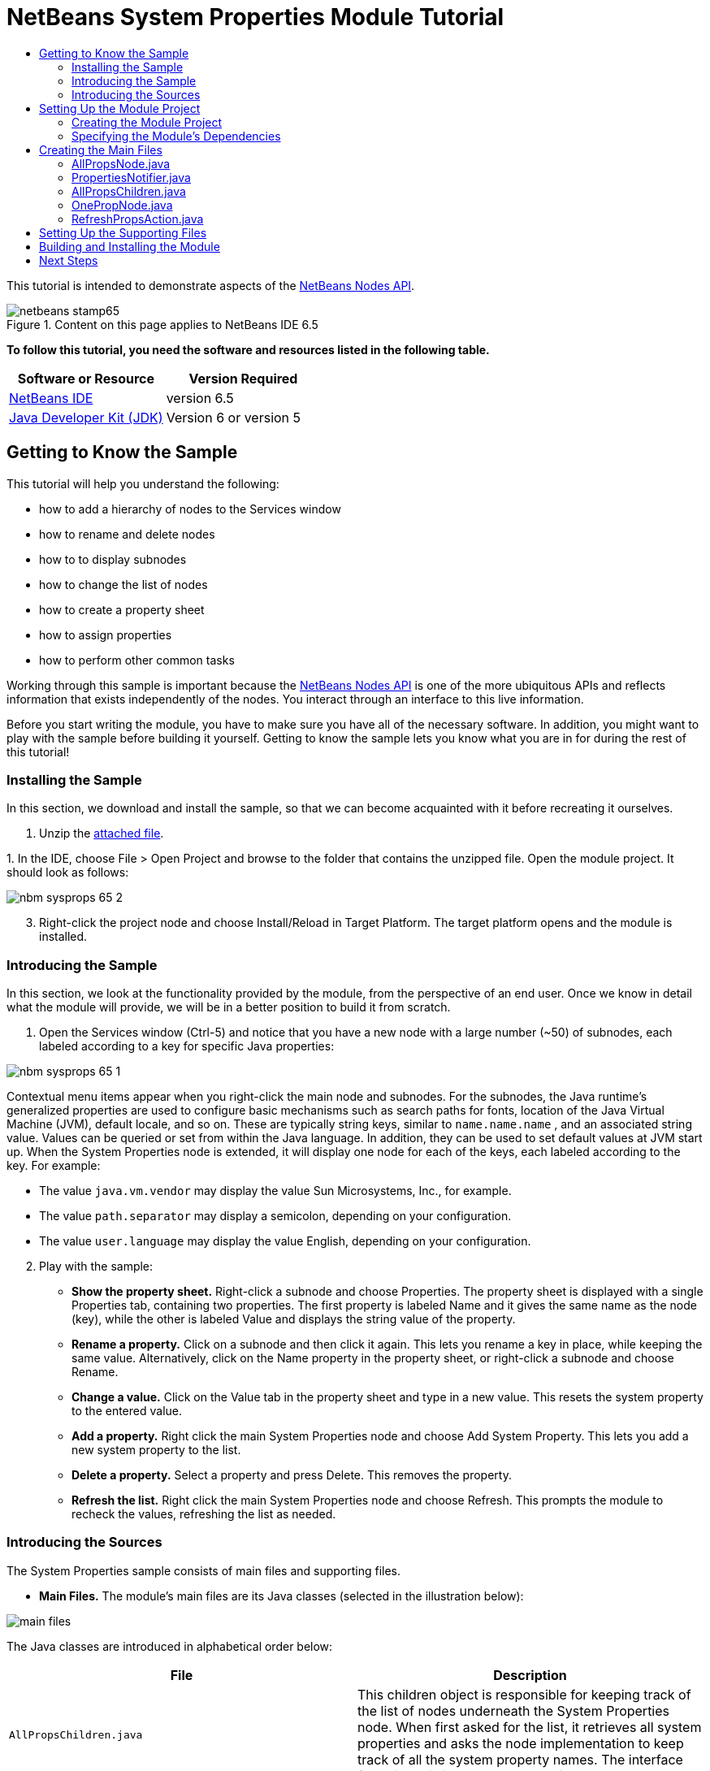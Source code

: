 // 
//     Licensed to the Apache Software Foundation (ASF) under one
//     or more contributor license agreements.  See the NOTICE file
//     distributed with this work for additional information
//     regarding copyright ownership.  The ASF licenses this file
//     to you under the Apache License, Version 2.0 (the
//     "License"); you may not use this file except in compliance
//     with the License.  You may obtain a copy of the License at
// 
//       http://www.apache.org/licenses/LICENSE-2.0
// 
//     Unless required by applicable law or agreed to in writing,
//     software distributed under the License is distributed on an
//     "AS IS" BASIS, WITHOUT WARRANTIES OR CONDITIONS OF ANY
//     KIND, either express or implied.  See the License for the
//     specific language governing permissions and limitations
//     under the License.
//

= NetBeans System Properties Module Tutorial
:jbake-type: platform-tutorial
:jbake-tags: tutorials 
:jbake-status: published
:syntax: true
:source-highlighter: pygments
:toc: left
:toc-title:
:icons: font
:experimental:
:description: NetBeans System Properties Module Tutorial - Apache NetBeans
:keywords: Apache NetBeans Platform, Platform Tutorials, NetBeans System Properties Module Tutorial

This tutorial is intended to demonstrate aspects of the  link:https://bits.netbeans.org/dev/javadoc/org-openide-nodes/org/openide/nodes/package-summary.html[NetBeans Nodes API].



image::images/netbeans-stamp65.gif[title="Content on this page applies to NetBeans IDE 6.5"]





*To follow this tutorial, you need the software and resources listed in the following table.*

|===
|Software or Resource |Version Required 

| link:https://netbeans.apache.org/download/index.html[NetBeans IDE] |version 6.5 

| link:https://www.oracle.com/technetwork/java/javase/downloads/index.html[Java Developer Kit (JDK)] |Version 6 or
version 5 
|===


== Getting to Know the Sample

This tutorial will help you understand the following:

* how to add a hierarchy of nodes to the Services window
* how to rename and delete nodes
* how to to display subnodes
* how to change the list of nodes
* how to create a property sheet
* how to assign properties
* how to perform other common tasks

Working through this sample is important because the  link:https://bits.netbeans.org/dev/javadoc/org-openide-nodes/org/openide/nodes/package-summary.html[NetBeans Nodes API] is one of the more ubiquitous APIs and reflects information that exists independently of the nodes. You interact through an interface to this live information.

Before you start writing the module, you have to make sure you have all of the necessary software. In addition, you might want to play with the sample before building it yourself. Getting to know the sample lets you know what you are in for during the rest of this tutorial!


=== Installing the Sample

In this section, we download and install the sample, so that we can become acquainted with it before recreating it ourselves.


[start=1]
1. Unzip the  link:https://netbeans.org/files/documents/4/501/SystemProperties.zip[attached file].

[start=2]
1. 
In the IDE, choose File > Open Project and browse to the folder that contains the unzipped file. Open the module project. It should look as follows:


image::images/nbm-sysprops-65-2.png[]


[start=3]
1. Right-click the project node and choose Install/Reload in Target Platform. The target platform opens and the module is installed.


=== Introducing the Sample

In this section, we look at the functionality provided by the module, from the perspective of an end user. Once we know in detail what the module will provide, we will be in a better position to build it from scratch.


[start=1]
1. Open the Services window (Ctrl-5) and notice that you have a new node with a large number (~50) of subnodes, each labeled according to a key for specific Java properties:


image::images/nbm-sysprops-65-1.png[]

Contextual menu items appear when you right-click the main node and subnodes. For the subnodes, the Java runtime's generalized properties are used to configure basic mechanisms such as search paths for fonts, location of the Java Virtual Machine (JVM), default locale, and so on. These are typically string keys, similar to  ``name.name.name`` , and an associated string value. Values can be queried or set from within the Java language. In addition, they can be used to set default values at JVM start up. When the System Properties node is extended, it will display one node for each of the keys, each labeled according to the key. For example:

* The value  ``java.vm.vendor``  may display the value Sun Microsystems, Inc., for example.
* The value  ``path.separator``  may display a semicolon, depending on your configuration.
* The value  ``user.language``  may display the value English, depending on your configuration.

[start=2]
1. Play with the sample:

* *Show the property sheet.* Right-click a subnode and choose Properties. The property sheet is displayed with a single Properties tab, containing two properties. The first property is labeled Name and it gives the same name as the node (key), while the other is labeled Value and displays the string value of the property.
* *Rename a property.* Click on a subnode and then click it again. This lets you rename a key in place, while keeping the same value. Alternatively, click on the Name property in the property sheet, or right-click a subnode and choose Rename.
* *Change a value.* Click on the Value tab in the property sheet and type in a new value. This resets the system property to the entered value.
* *Add a property.* Right click the main System Properties node and choose Add System Property. This lets you add a new system property to the list.
* *Delete a property.* Select a property and press Delete. This removes the property.
* *Refresh the list.* Right click the main System Properties node and choose Refresh. This prompts the module to recheck the values, refreshing the list as needed.


=== Introducing the Sources

The System Properties sample consists of main files and supporting files.

* *Main Files.* The module's main files are its Java classes (selected in the illustration below):


image::images/main-files.png[]

The Java classes are introduced in alphabetical order below:

|===
|*File* |*Description* 

| ``AllPropsChildren.java``  |This children object is responsible for keeping track of the list of nodes underneath the System Properties node. When first asked for the list, it retrieves all system properties and asks the node implementation to keep track of all the system property names. The interface for doing this is a class called Children. 

| ``AllPropsNode.java``  |This node specifies what children will be under it, and asks to use AllPropsChildren to keep track of the list of child nodes. The module takes care of things such as its context menu. 

| ``OnePropNode.java``  |This is the node representing a single property, and is an AbstractNode. Its constructor requires that the user supply the key, in the form of a string. For every system property name, OnePropNode is used to display it. When the user expands the system properties node, it builds a list of keys, then creates a corresponding number of OnePropNodes. Each OnePropNode displays a single key, and does not directly interact with its parent node -- its knowledge is limited to a single system property and how to deal with it, as well as notifying the PropertiesNotifier if there are any changes.This design makes it easier to reuse such nodes, including placing them in other contexts. 

| ``PropertiesNotifier.java``  |Manages routing events whenever there are changes, including adding, deleting, or renaming a property, or when a property value has changed. 

| ``RefreshPropsAction.java``  |This action appears in the pop-up menu under System Properties with the label Refresh. It forces a refresh to occur, updating the display of information based on the current state of system properties. 
|===
* 
*Supporting Files.* The module's supporting files are in the  ``org.myorg.systemproperties``  package and in the Important Files node (selected in the illustration below):


image::images/supporting-files.png[]

The supporting files in the  ``org.myorg.systemproperties``  package are introduced in alphabetical order below:

|===
|*File* |*Description* 

| ``allPropsIcon.gif``  |Icon for the System Properties node. 

| ``Bundle.properties``  |This is a standard Java properties file, which uses the syntax  ``Key=Value`` . Keys are code names for things that appear in the source code, with values designating those things which will be displayed to the user. This file is useful for localization. For example, by creating a properties file such as  ``Bundle_ja.properties`` , and filling all the values with Japanese, this module will automatically display everything in Japanese, if the user is running the IDE in Japanese mode. 

| ``layer.xml``  |Registers  ``AllPropsNode.java``  as a node in Services window. 

| ``onePropIcon.gif``  |Icon for subnodes. 
|===

The files in the Important Files node are introduced in the order in which they appear in the Projects window:

|===
|*File* |*Description* 

|Module Manifest |Declares project as module. 

|Build Script |Contains Ant targets for building the project. 

|Project Metadata |Contains project metadata, such as dependencies, for project. 

|Project Properties |Contains project properties. 

|NetBeans Platform Config |Contains platform properties. 

|Per-user NetBeans Platform Config |Contains user-specific properties. 
|===



== Setting Up the Module Project

Before you start writing the module, you have to make sure you that your project is set up correctly.  link:https://netbeans.apache.org/download/index.html[NetBeans IDE Dev] provides a wizard that sets up all the basic files needed for a module.


=== Creating the Module Project

In this section, we use the New Module wizard to create the source structure needed by all module projects.


[start=1]
1. Choose File > New Project (Ctrl+Shift+N). Under Categories, select NetBeans Modules. Under Projects, select Module. Click Next.

[start=2]
1. In the Name and Location panel, type  ``SystemProperties``  in the Project Name field. Change the Project Location to any directory on your computer. Leave the Standalone Module option and Set as Main Project checkbox selected. Click Next.

[start=3]
1. In the Basic Module Configuration panel, type  ``org.myorg.systemproperties``  in Code Name Base.

[start=4]
1. Select "Generate XML Layer". Leave the locations of both the localizing bundle and the XML layer file so that they will be stored in a package with the name  ``org/myorg/systemproperties`` . Click Finish.

The IDE creates the  ``System Properties``  project. The project contains all of your sources and project metadata, such as the project's Ant build script. The project opens in the IDE. You can view its logical structure in the Projects window (Ctrl-1) and its file structure in the Files window (Ctrl-2). For example, the Projects window should now look as follows:


image::images/initial-projects-view.png[]


=== Specifying the Module's Dependencies

Later, you will need to subclass several classes that belong to NetBeans APIs. Each NetBeans API, provided by a module, has to be declared as a module dependency. Use the Project Properties dialog box for this purpose, as explained below.


[start=1]
1. In the Projects window, right-click the  ``System Properties``  project and choose Properties. In the Project Properties dialog box, click Libraries and then click Add... Start typing 'CallableSystemAction', which is one of the NetBeans API classes you will need later. As you type, notice that the filter narrows, displaying only those modules that can provide the class that you are typing, as shown below:


image::images/nbm-moddependencies.png[]


[start=2]
1. For each of the following APIs, click "Add..." in the Libraries panel, select the name from the Module list, and then click OK to confirm it:

*  `` link:https://bits.netbeans.org/dev/javadoc/org-openide-actions/overview-summary.html[Actions API]`` 
*  `` link:https://bits.netbeans.org/dev/javadoc/org-openide-dialogs/overview-summary.html[Dialogs API]`` 
*  `` link:https://bits.netbeans.org/dev/javadoc/org-openide-nodes/overview-summary.html[Nodes API]`` 
*  `` link:https://bits.netbeans.org/dev/javadoc/org-openide-util/overview-summary.html[Utilities API]`` 
*  `` link:https://bits.netbeans.org/dev/javadoc/org-openide-windows/overview-summary.html[Window System API]`` 

Click OK to exit the Project Properties dialog box.


[start=3]
1. In the Projects window, double-click Project Metadata and note that the APIs you selected have been declared as Module dependencies.



== Creating the Main Files

The meat of the Module is provided by its Java classes. In this section, you will create and examine each of them:

*  link:https://netbeans.org/files/documents/4/492/AllPropsNode.java[ ``AllPropsNode.java`` ]
*  link:https://netbeans.org/files/documents/4/494/PropertiesNotifier.java[ ``PropertiesNotifier.java`` ]
*  link:https://netbeans.org/files/documents/4/491/AllPropsChildren.java[ ``AllPropsChildren.java`` ]
*  link:https://netbeans.org/files/documents/4/493/OnePropNode.java[ ``OnePropNode.java`` ]
*  link:https://netbeans.org/files/documents/4/495/RefreshPropsAction.java[ ``RefreshPropsAction.java`` ]


=== AllPropsNode.java

This Java class specifies what children will be under the main node, and asks to use  ``AllPropsChildren``  to keep track of the list of child nodes. The Module takes care of things such as its context menu.

Do the following:


[start=1]
1. *Create the file.* Right-click the  ``org.myorg.systemproperties``  node and choose New > Other. Under Categories, choose Java Classes. Under File Types, choose Java Class. Click Next and type  ``AllPropsNode``  in Class Name. Click Finish. The new Java class opens in the Source Editor. Replace the default code with code found  link:https://netbeans.org/files/documents/4/492/AllPropsNode.java[here].

[start=2]
1. *Understand the file.* Here is an explanation of the class:
* * ``public class AllPropsNode extends  link:https://bits.netbeans.org/dev/javadoc/org-openide-nodes/org/openide/nodes/AbstractNode.html[AbstractNode]`` .*  ``AbstractNode``  is a generic Node subclass.  `` link:https://bits.netbeans.org/dev/javadocorg-openide-nodes/org/openide/nodes/Node.html[Node]``  is the abstract class,  ``AbstractNode``  is the common implementation that can be customized.
* * ``private static ResourceBundle bundle = NbBundle.getBundle(AllPropsNode.class)`` .* Loads the  ``Bundle.properties``  file for all localized text for this class. The rest of the class uses the variable bundle to get all localized text. Note that the other classes do something similar.
* *Constructor:*
* * ``public AllPropsNode`` .* In creating this node, it first calls super -- the  link:https://bits.netbeans.org/dev/javadoc/org-openide-nodes/org/openide/nodes/AbstractNode.html#AbstractNode(org.openide.nodes.Children)[constructor for the super class (AbstractNode)]. This creates the infrastructure for AbstractNode, and shows that it is mandatory to supply a child object for its use. This object represents the list of children of the node, creating a separate class for clarity: AllPropsChildren.
* * `` link:https://bits.netbeans.org/dev/javadoc/org-openide-nodes/org/openide/nodes/AbstractNode.html#setIconBase(java.lang.String)[setIconBase]`` .* Designates the location for the associated icon.
* * `` link:https://bits.netbeans.org/dev/javadoc/org-openide-nodes/org/openide/nodes/AbstractNode.html#setName(java.lang.String)[setName]`` .* Sets the internal name. This is usually arbitrary but ideally should be unique among siblings.
* * `` link:https://bits.netbeans.org/dev/javadoc/org-openide-nodes/org/openide/nodes/Node.html#setDisplayName(java.lang.String)[setDisplayName]`` .* Sets the name the user sees. This defaults to the internal name, but it is better to set it to something localized.
* * `` link:https://bits.netbeans.org/dev/javadoc/org-openide-nodes/org/openide/nodes/Node.html#setShortDescription(java.lang.String)[setShortDescription]`` .* Sets the associated tool tip. This is the override to specify what goes into the node context menu.
* *Methods:*
* * `` link:https://bits.netbeans.org/dev/javadoc/org-openide-nodes/org/openide/nodes/Node.html#getActions(boolean)[getActions]`` .* The following is a list of actions to be displayed in the menu, with separators between the menu items. The following methods are used:
*  ``RefreshPropsAction``  is an action defined in another source file
*  `` link:https://bits.netbeans.org/dev/javadoc/org-openide-actions/org/openide/actions/NewAction.html[NewAction]``  enables the creation of a new subnode or key-value pair
*  `` link:https://bits.netbeans.org/dev/javadoc/org-openide-actions/org/openide/actions/OpenLocalExplorerAction.html[OpenLocalExplorerAction]``  permits the user to make a new Explorer window showing only system properties

Both  `` link:https://bits.netbeans.org/dev/javadoc/org-openide-actions/org/openide/actions/ToolsAction.html[ToolsAction]``  and  `` link:https://bits.netbeans.org/dev/javadocorg-openide-actions/org/openide/actions/PropertiesAction.html[PropertiesAction]``  are standard actions that most nodes should have.

* * `` link:https://bits.netbeans.org/dev/javadoc/org-openide-nodes/org/openide/nodes/AbstractNode.html#getHelpCtx()[getHelpCtx]`` .* Supplies an IDE key for the context help. When building context help for this Module, this is how you would associate a specific node with a specific help string.
* * `` link:https://bits.netbeans.org/dev/javadoc/org-openide-nodes/org/openide/nodes/AbstractNode.html#cloneNode()[cloneNode]`` .* Creates a new copy of the node that enables other parts of the IDE to display a separate copy of the System Properties list, other than the Runtime tab. This is more efficient than the fallback implementation, which is to delegate to the original.
* * `` link:https://bits.netbeans.org/dev/javadoc/org-openide-nodes/org/openide/nodes/AbstractNode.html#getNewTypes()[getNewTypes]`` .* Returns a list of  `` link:https://bits.netbeans.org/dev/javadocorg-openide-util/org/openide/util/datatransfer/NewType.html[NewType]``  objects. When there is  ``NewAction``  in the context menu, this action displays menu items corresponding to each of the  ``NewTypes``  in the node. The action provides the actual GUI, such as showing a submenu. You specify abstract definitions and make the new objects. In this example, only one  ``NewType``  is returned, since there is only one type of thing that can reasonably be created (a new system property); however, more than one  ``NewType``  could be returned, and they would be displayed in a submenu. Following this method is the definition of the name on the menu item, such as New System Property, and the help context.
* * `` link:https://bits.netbeans.org/dev/javadoc/org-openide-util/org/openide/util/datatransfer/NewType.html#create()[create]`` .* Creates the new object. In this example, there will be dialog boxes for the key-in values.
* * `` link:https://bits.netbeans.org/dev/javadoc/org-openide-dialogs/org/openide/NotifyDescriptor.InputLine.html[NotifyDescriptor.InputLine]`` .* The description of a small dialog with a single text entry field pop up, a title for the dialog, and a message.
* * `` link:https://bits.netbeans.org/dev/javadoc/org-openide-dialogs/org/openide/DialogDisplayer.html#notify(org.openide.NotifyDescriptor)[DialogDisplayer.getDefault().notify(desc)]`` .* Displays all this in a pop-up dialog.
* * `` link:https://bits.netbeans.org/dev/javadoc/org-openide-dialogs/org/openide/NotifyDescriptor.InputLine.html#getInputText()[getInputText]`` .* Retrieves the user input for the key.

The same is done for the value, again using  ``DialogDisplayer.getDefault``  and  ``getInputText`` .

Next,  ``System.setProperty`` , from the Java API, is called to set the system property.

Finally, another class,  ``PropertiesNotifier.changed``  (created next), is called to indicate to other classes and Module components that something about the current set of system properties has changed and updates are required. For example, there may be a new property, or an existing value may have changed.


=== PropertiesNotifier.java

This Java class manages routing events whenever there are changes, including adding, deleting, or renaming a property, or when a property value has changed. You could also see it as a helper routine, very similar to a JavaBeans component that has an event set attached to it. However, it is not strictly a JavaBeans component -- there are no instances of this class -- but its static methods are used like JavaBeans instance methods.


[start=1]
1. *Create the file.* Right-click the  ``org.myorg.systemproperties``  node, choose New > Java Class, and type  ``PropertiesNotifier``  in Class Name. Click Finish. The new Java class opens in the Source Editor. Replace the default code with code found  link:https://netbeans.org/files/documents/4/494/PropertiesNotifier.java[here].

[start=2]
1. *Understand the file.* The methods defined for this class are as follows:

* * ``changed`` .* Fires an event to those processes that are listening. Every component that displays information based on a system property must listen for these events and update their displays as needed.
* * ``addChangeListener`` * and * ``removeChangeListener`` .* Let components register themselves as listeners for these events. Processes which have displayed state can add a  ``ChangeListener``  to this class. To ensure proper updates, processes that affect the state call  ``changed`` .


=== AllPropsChildren.java

This Java class is responsible for keeping track of the list of nodes underneath the System Properties node. When first asked for the list, it retrieves all system properties and asks the node implementation to keep track of all the system property names. The abstract class doing this is called  `` link:https://bits.netbeans.org/dev/javadoc/org-openide-nodes/org/openide/nodes/Children.html[Children]`` .

In this example, a popular children implementation called  `` link:https://bits.netbeans.org/dev/javadoc/org-openide-nodes/org/openide/nodes/Children.Keys.html[Children.Keys]``  is used. By subclassing  ``Children.Keys`` , you need not explicitly keep track of the nodes -- this implementation does that. Instead, you keep track of a set of keys, which are lighter weight objects. Each key typically represents one node. You must tell the implementation how to create a node for each key. You can decide for yourself what type of keys to use.

In this example, the keys are names of system properties.


[start=1]
1. *Create the file.* Right-click the  ``org.myorg.systemproperties``  node, choose New > Java Class, and type  ``AllPropsChildren``  in Class Name. Click Finish. The new Java class opens in the Source Editor. Replace the default code with code found  link:https://netbeans.org/files/documents/4/491/AllPropsChildren.java[here].

[start=2]
1. *Understand the file.* The important methods that should be defined when implementing  ``Children.Keys``  include:
* * `` link:https://bits.netbeans.org/dev/javadoc/org-openide-nodes/org/openide/nodes/Children.html#addNotify()[addNotify]`` .* Called the first time that a list of nodes is needed by the platform. An example of this is when the System Properties node is expanded. When  ``addNotify``  is called, it calls the helper method  ``refreshList``  to determine the keys, then it registers itself with the  ``PropertiesNotifier`` , requesting notification of any system property changes. If there is such a change, the list will be refreshed.
* * `` link:https://bits.netbeans.org/dev/javadoc/org-openide-nodes/org/openide/nodes/Children.html#removeNotify()[removeNotify]`` .* Called when the user collapses a System Properties node and starts working on something else. The platform will notice that the list of nodes is no longer needed, and it will free up the memory that is no longer being used. Note that momentarily collapsing the node will not trigger this call. When  ``removeNotify``  is called, it removes the listener, as it is no longer interested in receiving notifications. In addition,  ``setKeys``  is called with an empty set. This method is defined by  ``Children.Keys``  for use by the subclasses.
* * `` link:https://bits.netbeans.org/dev/javadoc/org-openide-nodes/org/openide/nodes/Children.Keys.html#createNodes(java.lang.Object)[createNodes]`` .* Called by the implementation whenever it needs to construct a child node. It is passed the key for which it is making a node. It returns either none, one, or more nodes corresponding to what should be displayed for the key. In this example, a new instance of one property node is being created, and the system property name is passed into its constructor.
* * ``refreshList`` .* The  ``System.getProperties``  call retrieves all of the properties currently defined in the system. This call goes through all of the property names, keeping and sorting this list.  ``setKeys``  is called with the list, enabling the subnodes to appear, one per system property, sorted by property name.


=== OnePropNode.java

This Java class provides the  ``AbstractNode``  implementation for a single property. Its constructor requires a string key. This class displays a single system property name. When the user expands the system properties node, it builds a list of keys, then creates a corresponding number of  ``OnePropNodes`` . Each  ``OnePropNode``  displays a single key, and does not directly interact with its parent node -- its knowledge is limited to a single system property and how to deal with it, as well as notifying the  ``PropertiesNotifier``  if there are any changes. This design makes it easier to reuse such nodes, including placing them in other contexts.


[start=1]
1. *Create the file.* Right-click the  ``org.myorg.systemproperties``  node, choose New > Java Class, and type  ``OnePropNode``  in Class Name. Click Finish. The new Java class opens in the Source Editor. Replace the default code with code found  link:https://netbeans.org/files/documents/4/493/OnePropNode.java[here].

[start=2]
1. *Understand the file.* Here is an explanation of the class:

[start=1]
1. * ``public class OnePropNode extends AbstractNode`` .*  ``AbstractNode``  is a generic Node subclass.  ``Node``  is the abstract class,  ``AbstractNode``  is the common implementation that can be customized.

[start=2]
1. * ``private static ResourceBundle bundle =  link:https://bits.netbeans.org/dev/javadoc/org-openide-util/org/openide/util/NbBundle.html#getBundle(java.lang.Class)[NbBundle.getBundle(AllPropsNode.class)]`` .* Loads the  ``Bundle.properties``  file for all localized text for this class. The rest of the class uses the variable bundle to get all localized text.

[start=3]
1. *Constructor:*
* * ``super( link:https://bits.netbeans.org/dev/javadoc/org-openide-nodes/org/openide/nodes/Children.html#LEAF[Children.LEAF])`` .* Tells the node�s hierarchy that this is a leaf node that will not need to be expanded and will not have any children. It then stores the key and sets the icon.
* * `` link:https://bits.netbeans.org/dev/javadoc/org-openide-nodes/org/openide/nodes/AbstractNode.html#setDefaultAction(org.openide.util.actions.SystemAction)[setDefaultAction]`` .* Sets what is run by default if the node is double clicked or similar user actions are performed. In this example, the default action is to pop up the property sheet.
* * ``super. link:https://bits.netbeans.org/dev/javadoc/org-openide-nodes/org/openide/nodes/AbstractNode.html#setName(java.lang.String)[setName(key)]`` .* Sets the name of the key. The inherited version is used, to set the node name (it does not attempt to rename the actual property)..
* * `` link:https://bits.netbeans.org/dev/javadoc/org-openide-nodes/org/openide/nodes/Node.html#setShortDescription(java.lang.String)[setShortDescription]`` .* Sets the associated tool tip. This is the override to specify what goes into the node context menu.

[start=4]
1. *Methods:*
* * ``createSheet`` .* Configures the look of the property sheet. This creates the list of tabs in the property sheet, along with the list of properties.  ``createSheet``  is not called until there is a need to display the list of properties.
* * ``super. link:https://bits.netbeans.org/dev/javadoc/org-openide-nodes/org/openide/nodes/AbstractNode.html#createSheet()[createSheet]`` .* Ensures there is a sheet to start with.
* * `` link:https://bits.netbeans.org/dev/javadoc/org-openide-nodes/org/openide/nodes/Sheet.html#get(java.lang.String)[sheet.get (Sheet.PROPERTIES)]`` .* Checks to see if there is a tab named  ``Properties`` . If not,  `` link:https://bits.netbeans.org/dev/javadoc/org-openide-nodes/org/openide/nodes/Sheet.html#createPropertiesSet()[Sheet.createPropertiesSet]``  makes one. Note that  `` link:https://bits.netbeans.org/dev/javadocorg-openide-nodes/org/openide/nodes/Sheet.html[Sheet]``  refers to the entire set of properties for the node, and  `` link:https://bits.netbeans.org/dev/javadoc/org-openide-nodes/org/openide/nodes/Sheet.Set.html[Sheet.Set]``  is one tab in the property sheet.
* * `` link:https://bits.netbeans.org/dev/javadoc/org-openide-nodes/org/openide/nodes/PropertySupport.Name.html[PropertySupport.Name]`` .* Creates a  ``Name``  property that reflects the name of the node. The code is already synchronizing the node name with the system property name.
* * ``ValueProp`` .* Is an inner class, a custom property that is created for this example.  `` link:https://bits.netbeans.org/dev/javadoc/org-openide-nodes/org/openide/nodes/PropertySupport.ReadWrite.html[PropertySupport.ReadWrite]``  is the base class for entering and viewing values. The super call provides a code name for the property as well as a display name and a tool tip for the user.
* * `` link:https://bits.netbeans.org/dev/javadoc/org-openide-nodes/org/openide/nodes/Node.Property.html#getValue()[getValue]`` .* Looks up the system property.
* * `` link:https://bits.netbeans.org/dev/javadoc/org-openide-nodes/org/openide/nodes/Node.Property.html#setValue(java.lang.Object)[setValue]`` .* Sets a new value for the system property and notifies other processes that the value has changed.

The property is added to the property sheet, along with a  ``ChangeListener`` , which listens for changes in system properties, which may mean that this specific property has changed. If true, then the  ``firePropertyChange``  node fires a change to say that one of the properties in its property sheet is no longer valid, and checks and updates should be made accordingly. Note that the name of the property is value, which matches the internal name assigned when creating  ``ValueProp`` .

* * ``finalize`` .* Called when the class is destroyed -- whenever this node is destroyed, the  ``ChangeListener``  is removed.
* * `` link:https://bits.netbeans.org/dev/javadoc/org-openide-nodes/org/openide/nodes/AbstractNode.html#canRename()[canRename]`` .* Returns  ``true`` , allowing the node to be renamed.
* * `` link:https://bits.netbeans.org/dev/javadoc/org-openide-nodes/org/openide/nodes/AbstractNode.html#setName(java.lang.String)[setName]`` .* Called when the node is renamed, such as from the rename action, an inplace rename from the Explorer, or from the Name property in the property sheet. This action retrieves all system properties and associated values, removes the key, adds a new property with a new name and value, and sets the system properties. This action also notifies all concerned that it has changed, though it does not directly rename itself (see  ``AllPropsChildren``  next).
* * `` link:https://bits.netbeans.org/dev/javadoc/org-openide-nodes/org/openide/nodes/AbstractNode.html#canDestroy()[canDestroy]`` .* Gives permission to delete this node.
* * `` link:https://bits.netbeans.org/dev/javadoc/org-openide-nodes/org/openide/nodes/Node.html#destroy()[destroy].`` * Retrieves system properties, removes its key, sets properties back, and notifies all concerned of changes. Note that this  ``destroy``  method does not remove the node -- it only removes the system property and notifies interested parties that this property is gone. The node is actually removed later, by  ``AllPropsChildren`` .  ``AllPropsChildren``  realizes this property no longer exists, and creates a new set of keys that no longer includes this property. Then the  ``Children.Keys``  implementation automatically removes that node. This is done to reflect the actual state of the system.


=== RefreshPropsAction.java

This Java class provides the "Refresh" action that appears in the pop-up menu under the "System Properties" main node. It forces a refresh to occur, updating the display of information based on the current state of system properties. It is a  `` link:https://bits.netbeans.org/dev/javadoc/org-openide-util/org/openide/util/actions/CallableSystemAction.html[CallableSystemAction]``  and is always enabled, yet is not sensitive to what is selected. In principle, it could also be placed as a button in a toolbar.


[start=1]
1. *Create the file.* Right-click the  ``org.myorg.systemproperties``  node, choose New > Java Class, and type  ``RefreshPropsAction``  in Class Name. Click Finish. The new Java class opens in the Source Editor. Replace the default code with code found  link:https://netbeans.org/files/documents/4/495/RefreshPropsAction.java[here].

[start=2]
1. *Understand the file.* The important methods that should be defined when implementing  ``CallableSystemAction``  are:

* * `` link:https://bits.netbeans.org/dev/javadoc/org-openide-util/org/openide/util/actions/CallableSystemAction.html#performAction()[performAction]`` .* Calls  ``<<PropertiesNotifierchanged,PropertiesNotifier.changed>>``  to indicate to other classes and Module components that something about the current set of system properties has changed and updates are required. For example, a new property may have been added or an existing value may have been changed.
* * `` link:https://bits.netbeans.org/dev/javadoc/org-openide-util/org/openide/util/actions/SystemAction.html#getName()[getName]`` .* Gets the name of the action's label from  ``Bundle.properties`` 
* * `` link:https://bits.netbeans.org/dev/javadoc/org-openide-util/org/openide/util/actions/SystemAction.html#getHelpCtx()[getHelpCtx]`` .* Supplies an IDE key for the context help. When building context help for this Module, this is how you would associate a specific node with a specific help string.



== Setting Up the Supporting Files

Once you have coded the main files, you must specify how you want your Module to impact the filesystem and what labels and texts you want to display to the user. The  ``layer.xml``  file and the  ``Bundle.properties``  file are made for this purpose.


[start=1]
1. Add the following entry between the <filesystem> tags in the  ``layer.xml``  file:

[source,xml]
----

<folder name="UI">
  <folder name="Runtime">
     <file name="org.myorg.systemproperties.AllPropsNode.instance" />     
  </folder>
</folder>
----


[start=2]
1. Add the following properties to the  ``Bundle.properties``  file:

[source,java]
----

LBL_AllPropsNode=System Properties
HINT_AllPropsNode=Shows all currently set system properties.
LBL_NewProp=System Property
LBL_NewProp_dialog=Create New Property
MSG_NewProp_dialog_key=New property name:
MSG_NewProp_dialog_value=New property value:
HINT_OnePropNode=Represents one system property.
PROP_value=Value
HINT_value=Value of this system property.
LBL_RefreshProps=Refresh
LBL_MyOwnActionProps=My Own Action
----


[start=3]
1. For the icons used to display the nodes, you can use any 16x16 icons you want, so long as they are named  ``allPropsIcon.gif``  and  ``onePropIcon.gif`` , which is what they are named in the code above. Alternatively, get the icons from the  link:https://netbeans.org/files/documents/4/501/SystemProperties.zip[ZIP file attached to this tutorial]. Note that the  ``setIconBase``  statements in the constructors of  link:https://netbeans.org/files/documents/4/492/AllPropsNode.java[ ``AllPropsNode.java`` ] and  link:http://www.netbeans.org/files/documents/4/493/OnePropNode.java[ ``OnePropNode.java`` ] set the location of the icons.


== Building and Installing the Module

Now that you have completed your module, it is time to try it out. The IDE uses an Ant build script to build and install your module. The build script was created for you when you created the module project.


[start=1]
1. In the Projects window, right-click the  ``System Properties``  project and choose Install/Reload in Target Platform.

The module is built and installed in the target IDE or Platform. The target IDE or Platform opens so that you can try out your new Module. The default target IDE or Platform is the installation used by the current instance of the development IDE. Note that when you run your Module, you will be using a temporary test user directory, not the development IDE's user directory.


[start=2]
1. In the IDE's Services window (Ctrl-5), you should see the new node, together with its many subnodes:


image::images/nbm-sysprops-65-1.png[]


[start=3]
1. Use the module as described in the <<introducing-sample,Introducing the Sample>> section.

link:http://netbeans.apache.org/community/mailing-lists.html[Send Us Your Feedback]


== Next Steps

For more information about creating and developing NetBeans Module, see the following resources:

*  link:https://netbeans.apache.org/kb/docs/platform.html[Other Related Tutorials]
*  link:https://bits.netbeans.org/dev/javadoc/[NetBeans API Javadoc]
